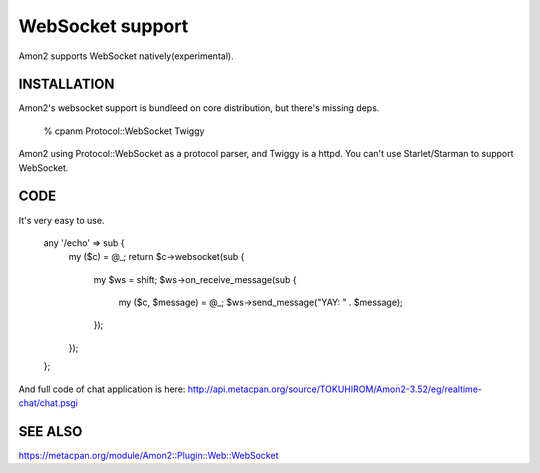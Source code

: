 WebSocket support
=================

Amon2 supports WebSocket natively(experimental).

INSTALLATION
------------

Amon2's websocket support is bundleed on core distribution, but there's missing deps.

    % cpanm Protocol::WebSocket Twiggy

Amon2 using Protocol::WebSocket as a protocol parser, and Twiggy is a httpd. You can't use Starlet/Starman to support WebSocket.

CODE
----

It's very easy to use.

    any '/echo' => sub {
        my ($c) = @_;
        return $c->websocket(sub {
            my $ws = shift;
            $ws->on_receive_message(sub {
                my ($c, $message) = @_;
                $ws->send_message("YAY: " . $message);
            });
        });
    };

And full code of chat application is here: http://api.metacpan.org/source/TOKUHIROM/Amon2-3.52/eg/realtime-chat/chat.psgi

SEE ALSO
--------

https://metacpan.org/module/Amon2::Plugin::Web::WebSocket
